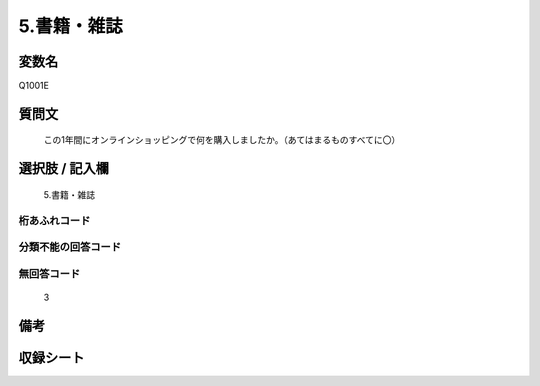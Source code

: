 .. title:: Q1001E
.. rst-class:: item
====================================================================================================
5.書籍・雑誌
====================================================================================================

.. rst-class:: varname
変数名
==================

Q1001E

.. rst-class:: question
質問文
==================


   この1年間にオンラインショッピングで何を購入しましたか。（あてはまるものすべてに〇）



.. rst-class:: answer
選択肢 / 記入欄
======================

  5.書籍・雑誌



.. rst-class:: overflow
桁あふれコード
-------------------------------
  


.. rst-class:: not_available
分類不能の回答コード
-------------------------------------
  


.. rst-class:: not_available
無回答コード
-------------------------------------
  3


.. rst-class:: bikou
備考
==================



.. rst-class:: include_sheet
収録シート
=======================================
.. hlist::
   :columns: 3
   
   
   * p9_5
   
   * p10_5
   
   


.. index:: Q1001E
